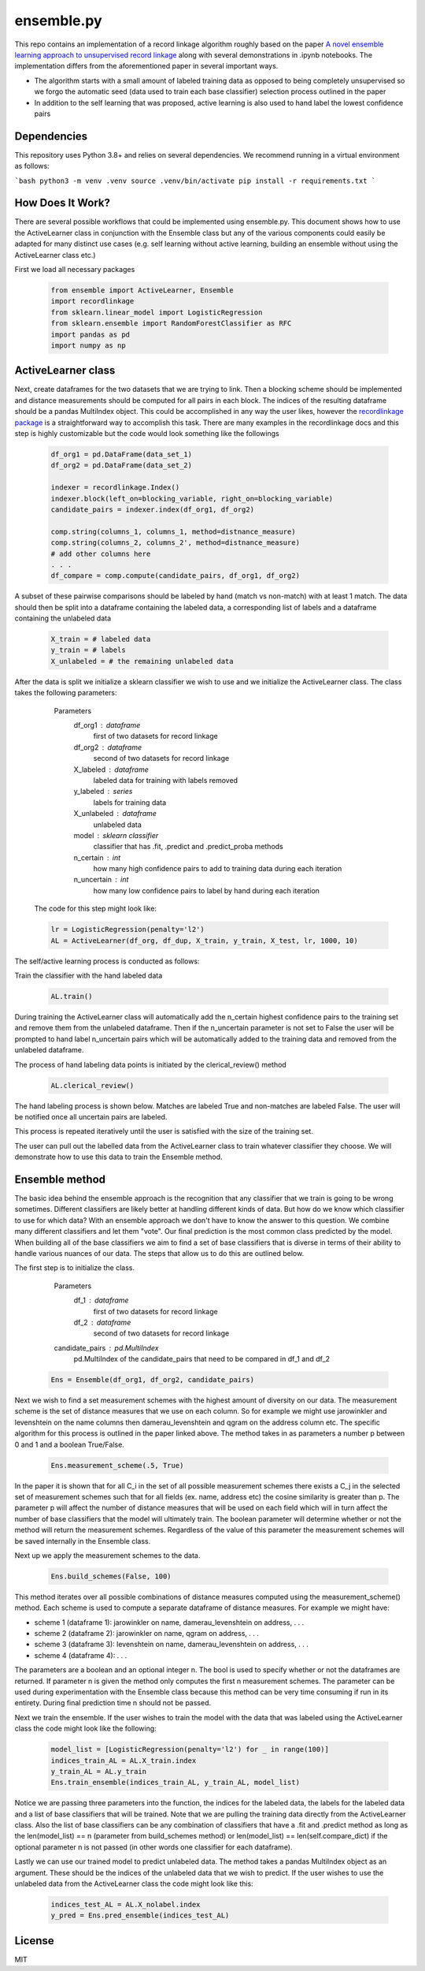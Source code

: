 ensemble.py
===========

This repo contains an implementation of a record linkage algorithm roughly based on the paper `A novel ensemble learning approach to unsupervised record linkage <https://www.sciencedirect.com/science/article/abs/pii/S0306437916305063>`__ along with several demonstrations in .ipynb notebooks. The implementation differs from the aforementioned paper in several important ways.

-  The algorithm starts with a small amount of labeled training data as opposed to being completely unsupervised so we forgo the automatic seed (data used to train each base classifier) selection process outlined in the paper
-  In addition to the self learning that was proposed, active learning is also used to hand label the lowest confidence pairs

Dependencies
------------

This repository uses Python 3.8+ and relies on several dependencies. We recommend running in a virtual environment as follows:

```bash
python3 -m venv .venv
source .venv/bin/activate
pip install -r requirements.txt
```

How Does It Work?
-----------------
There are several possible workflows that could be implemented using ensemble.py. This document shows how to use the ActiveLearner class in conjunction with the Ensemble class but any of the various components could easily be adapted for many distinct use cases (e.g. self learning without active learning, building an ensemble without using the ActiveLearner class etc.)

First we load all necessary packages

  .. code:: python

    from ensemble import ActiveLearner, Ensemble
    import recordlinkage
    from sklearn.linear_model import LogisticRegression
    from sklearn.ensemble import RandomForestClassifier as RFC
    import pandas as pd
    import numpy as np

ActiveLearner class
-----------

Next, create dataframes for the two datasets that we are trying to link. Then a blocking scheme should be implemented and distance measurements should be computed for all pairs in each block. The indices of the resulting dataframe should be a pandas MultiIndex object. This could be accomplished in any way the user likes, however the `recordlinkage package <https://recordlinkage.readthedocs.io/en/latest/about.html>`__ is a straightforward way to accomplish this task. There are many examples in the recordlinkage docs and this step is highly customizable but the code would look something like the followings

  .. code:: python

    df_org1 = pd.DataFrame(data_set_1)
    df_org2 = pd.DataFrame(data_set_2)

    indexer = recordlinkage.Index()
    indexer.block(left_on=blocking_variable, right_on=blocking_variable)
    candidate_pairs = indexer.index(df_org1, df_org2)

    comp.string(columns_1, columns_1, method=distnance_measure)
    comp.string(columns_2, columns_2', method=distnance_measure)
    # add other columns here
    . . .
    df_compare = comp.compute(candidate_pairs, df_org1, df_org2)

A subset of these pairwise comparisons should be labeled by hand (match vs non-match) with at least 1 match. The data should then be split into a dataframe containing the labeled data, a corresponding list of labels and a dataframe containing the unlabeled data

  .. code:: python

    X_train = # labeled data
    y_train = # labels
    X_unlabeled = # the remaining unlabeled data

After the data is split we initialize a sklearn classifier we wish to use and we initialize the ActiveLearner class. The class takes the following parameters:

    Parameters
   	df_org1 : dataframe
   		first of two datasets for record linkage
   	df_org2 : dataframe
   		second of two datasets for record linkage
   	X_labeled : dataframe
   		labeled data for training with labels removed
   	y_labeled : series
   		labels for training data
   	X_unlabeled : dataframe
   		unlabeled data
   	model : sklearn classifier
   		classifier that has .fit, .predict and .predict_proba methods
   	n_certain : int
   		how many high confidence pairs to add to training data during each iteration
   	n_uncertain : int
   		how many low confidence pairs to label by hand during each iteration

  The code for this step might look like:

  .. code:: python

    lr = LogisticRegression(penalty='l2')
    AL = ActiveLearner(df_org, df_dup, X_train, y_train, X_test, lr, 1000, 10)

The self/active learning process is conducted as follows:

Train the classifier with the hand labeled data

  .. code:: python

    AL.train()

.. image:: gifs/al_train.gif
  :width: 400
  :alt: Alternative text

During training the ActiveLearner class will automatically add the n_certain highest confidence pairs to the training set and remove them from the unlabeled dataframe. Then if the n_uncertain parameter is not set to False the user will be prompted to hand label n_uncertain pairs which will be automatically added to the training data and removed from the unlabeled dataframe.

The process of hand labeling data points is initiated by the clerical_review() method

  .. code:: python

    AL.clerical_review()

The hand labeling process is shown below. Matches are labeled True and non-matches are labeled False. The user will be notified once all uncertain pairs are labeled.

.. image:: gifs/al_clerical_review.gif
  :width: 400
  :alt: Alternative text

This process is repeated iteratively until the user is satisfied with the size of the training set.

The user can pull out the labelled data from the ActiveLearner class to train whatever classifier they choose. We will demonstrate how to use this data to train the Ensemble method.

Ensemble method
------

The basic idea behind the ensemble approach is the recognition that any classifier that we train is going to be wrong sometimes. Different classifiers are likely better at handling different kinds of data. But how do we know which classifier to use for which data? With an ensemble approach we don't have to know the answer to this question. We combine many different classifiers and let them "vote". Our final prediction is the most common class predicted by the model. When building all of the base classifiers we aim to find a set of base classifiers that is diverse in terms of their ability to handle various nuances of our data. The steps that allow us to do this are outlined below.

The first step is to initialize the class.

    Parameters
   	df_1 : dataframe
   		first of two datasets for record linkage
   	df_2 : dataframe
   		second of two datasets for record linkage
    candidate_pairs : pd.MultiIndex
      pd.MultiIndex of the candidate_pairs that need
      to be compared in df_1 and df_2

  .. code:: python

    Ens = Ensemble(df_org1, df_org2, candidate_pairs)

Next we wish to find a set measurement schemes with the highest amount of diversity on our data. The measurement scheme is the set of distance measures that we use on each column. So for example we might use jarowinkler and levenshtein on the name columns then damerau_levenshtein and qgram on the address column etc. The specific algorithm for this process is outlined in the paper linked above. The method takes in as parameters a number p between 0 and 1 and a boolean True/False.

  .. code:: python

    Ens.measurement_scheme(.5, True)

In the paper it is shown that for all C_i in the set of all possible measurement schemes there exists a C_j in the selected set of measurement schemes such that for all fields (ex. name, address etc) the cosine similarity is greater than p. The parameter p will affect the number of distance measures that will be used on each field which will in turn affect the number of base classifiers that the model will ultimately train. The boolean parameter will determine whether or not the method will return the measurement schemes. Regardless of the value of this parameter the measurement schemes will be saved internally in the Ensemble class.

Next up we apply the measurement schemes to the data.

  .. code:: python

    Ens.build_schemes(False, 100)

This method iterates over all possible combinations of distance measures computed using the measurement_scheme() method. Each scheme is used to compute a separate dataframe of distance measures. For example we might have:

-  scheme 1 (dataframe 1): jarowinkler on name, damerau_levenshtein on address, . . .
-  scheme 2 (dataframe 2): jarowinkler on name, qgram on address, . . .
-  scheme 3 (dataframe 3): levenshtein on name, damerau_levenshtein on address, . . .
-  scheme 4 (dataframe 4): . . .

The parameters are a boolean and an optional integer n. The bool is used to specify whether or not the dataframes are returned. If parameter n is given the method only computes the first n measurement schemes. The parameter can be used during experimentation with the Ensemble class because this method can be very time consuming if run in its entirety. During final prediction time n should not be passed.

Next we train the ensemble. If the user wishes to train the model with the data that was labeled using the ActiveLearner class the code might look like the following:

  .. code:: python

    model_list = [LogisticRegression(penalty='l2') for _ in range(100)]
    indices_train_AL = AL.X_train.index
    y_train_AL = AL.y_train
    Ens.train_ensemble(indices_train_AL, y_train_AL, model_list)

Notice we are passing three parameters into the function, the indices for the labeled data, the labels for the labeled data and a list of base classifiers that will be trained. Note that we are pulling the training data directly from the ActiveLearner class. Also the list of base classifiers can be any combination of classifiers that have a .fit and .predict method as long as the len(model_list) == n (parameter from build_schemes method) or len(model_list) == len(self.compare_dict) if the optional parameter n is not passed (in other words one classifier for each dataframe).

Lastly we can use our trained model to predict unlabeled data. The method takes a pandas MultiIndex object as an argument. These should be the indices of the unlabeled data that we wish to predict. If the user wishes to use the unlabeled data from the ActiveLearner class the code might look like this:

  .. code:: python

    indices_test_AL = AL.X_nolabel.index
    y_pred = Ens.pred_ensemble(indices_test_AL)


License
-------

MIT
